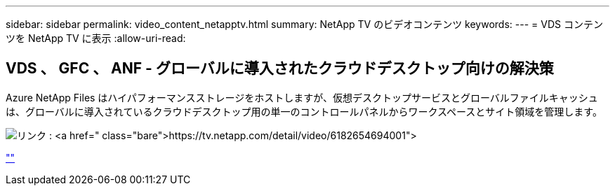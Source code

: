 ---
sidebar: sidebar 
permalink: video_content_netapptv.html 
summary: NetApp TV のビデオコンテンツ 
keywords:  
---
= VDS コンテンツを NetApp TV に表示
:allow-uri-read: 




== VDS 、 GFC 、 ANF - グローバルに導入されたクラウドデスクトップ向けの解決策

Azure NetApp Files はハイパフォーマンスストレージをホストしますが、仮想デスクトップサービスとグローバルファイルキャッシュは、グローバルに導入されているクラウドデスクトップ用の単一のコントロールパネルからワークスペースとサイト領域を管理します。

image:netapptv1.png["リンク : https://tv.netapp.com/detail/video/6182654694001"]

link:https://tv.netapp.com/detail/video/6182654694001[""]
